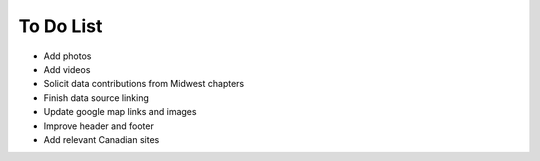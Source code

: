 ************************************************
To Do List
************************************************

* Add photos
* Add videos
* Solicit data contributions from Midwest chapters
* Finish data source linking
* Update google map links and images
* Improve header and footer
* Add relevant Canadian sites